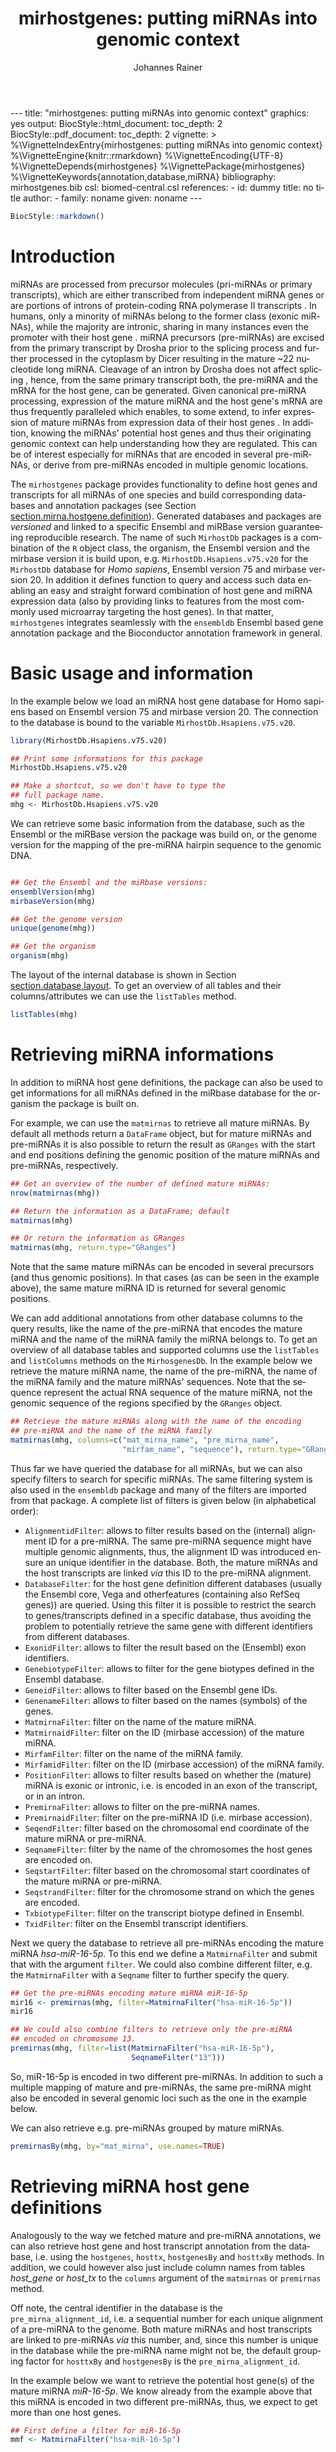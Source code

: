#+TITLE: mirhostgenes: putting miRNAs into genomic context
#+AUTHOR:    Johannes Rainer
#+EMAIL:     johannes.rainer@eurac.edu
#+DESCRIPTION:
#+KEYWORDS:
#+LANGUAGE:  en
#+PROPERTY: exports code
#+OPTIONS: ^:{}
#+PROPERTY: session *R*
#+FILETAGS: :work:project:
#+CATEGORY: miRhost

#+EXPORT_SELECT_TAGS: export
#+EXPORT_EXCLUDE_TAGS: noexport

#+BEGIN_EXPORT html

---
title: "mirhostgenes: putting miRNAs into genomic context"
graphics: yes
output:
  BiocStyle::html_document:
    toc_depth: 2
  BiocStyle::pdf_document:
    toc_depth: 2
vignette: >
  %\VignetteIndexEntry{mirhostgenes: putting miRNAs into genomic context}
  %\VignetteEngine{knitr::rmarkdown}
  %\VignetteEncoding{UTF-8}
  %\VignetteDepends{mirhostgenes}
  %\VignettePackage{mirhostgenes}
  %\VignetteKeywords{annotation,database,miRNA}
bibliography: mirhostgenes.bib
csl: biomed-central.csl
references:
- id: dummy
  title: no title
  author:
  - family: noname
    given: noname
---

#+END_EXPORT

#+BEGIN_SRC R :ravel echo=FALSE, results='asis'
  BiocStyle::markdown()
#+END_SRC

# #+NAME: style
# #+BEGIN_SRC R :ravel results='asis', echo=FALSE, eval=TRUE
# BiocStyle::latex()
# #+END_SRC

# Alternative title: miRNA host genes: putting miRNAs into genomic context.

* How to export this to a =Rmd= vignette			   :noexport:

Use =ox-ravel= to export this file as a R markdown file (=C-c C-e m
r=). That way we don't need to edit the resulting =Rmd= file.


* How to export this to a =Rnw= vignette			   :noexport:

Use =ox-ravel= from the =orgmode-accessories= package to export this file to a =Rnw= file. After export edit the generated =Rnw= in the following way:

1) Delete all =\usepackage= commands.
2) Move the =<<style>>= code chunk before the =\begin{document}= and before =\author=.
3) Move all =%\Vignette...= lines at the start of the file (even before =\documentclass=).
4) Replace =\date= with =\date{Modified: 21 October, 2013. Compiled: \today}=

Note: use =:ravel= followed by the properties for the code chunk headers, e.g. =:ravel results='hide'=. Other options for knitr style options are:
+ =results=: ='hide'= (hides all output, not warnings or messages), ='asis'=, ='markup'= (the default).
+ =warning=: =TRUE= or =FALSE= whether warnings should be displayed.
+ =message=: =TRUE= or =FALSE=, same as above.
+ =include=: =TRUE= or =FALSE=, whether the output should be included into the final document (code is still evaluated).


* Introduction

miRNAs are processed from precursor molecules (pri-miRNAs or primary
transcripts), which are either transcribed from independent miRNA genes or are
portions of introns of protein-coding RNA polymerase II transcripts
\cite{Filipowicz:2008fg}. In humans, only a minority of miRNAs belong to the
former class (exonic miRNAs), while the majority are intronic, sharing in many
instances even the promoter with their host gene \cite{Ha:2014ek}. miRNA
precursors (pre-miRNAs) are excised from the primary transcript by Drosha prior
to the splicing process and further processed in the cytoplasm by Dicer
resulting in the mature ~22 nucleotide long miRNA.  Cleavage of an intron by
Drosha does not affect splicing \cite{Kim:2007cf}, hence, from the same primary
transcript both, the pre-miRNA and the mRNA for the host gene, can be generated.
Given canonical pre-miRNA processing, expression of the mature miRNA and the
host gene's mRNA are thus frequently paralleled
\cite{Cullen:2004gi}\cite{Baskerville:2005ds}\cite{Rodriguez:2004kc} which
enables, to some extend, to infer expression of mature miRNAs from expression
data of their host genes \cite{Rainer:2009jb}\cite{Pasqualini:2015dy}.  In
addition, knowing the miRNAs' potential host genes and thus their originating
genomic context can help understanding how they are regulated. This can be of
interest especially for miRNAs that are encoded in several pre-miRNAs, or derive
from pre-miRNAs encoded in multiple genomic locations.

The =mirhostgenes= package provides functionality to define host genes and
transcripts for all miRNAs of one species and build corresponding databases and
annotation packages (see Section [[section.mirna.hostgene.definition]]). Generated
databases and packages are /versioned/ and linked to a specific Ensembl and
miRBase version guaranteeing reproducible research. The name of such =MirhostDb=
packages is a combination of the =R= object class, the organism, the Ensembl
version and the mirbase version it is build upon,
e.g. =MirhostDb.Hsapiens.v75.v20= for the =MirhostDb= database for /Homo
sapiens/, Ensembl version 75 and mirbase version 20. In addition it defines
function to query and access such data enabling an easy and straight forward
combination of host gene and miRNA expression data (also by providing links to
features from the most commonly used microarray targeting the host genes).  In
that matter, =mirhostgenes= integrates seamlessly with the =ensembldb= Ensembl
based gene annotation package and the Bioconductor annotation framework in
general.

* Basic usage and information

In the example below we load an miRNA host gene database for Homo sapiens based
on Ensembl version 75 and mirbase version 20. The connection to the database is
bound to the variable =MirhostDb.Hsapiens.v75.v20=.

#+BEGIN_SRC R :ravel warning=FALSE, message=FALSE
  library(MirhostDb.Hsapiens.v75.v20)

  ## Print some informations for this package
  MirhostDb.Hsapiens.v75.v20

  ## Make a shortcut, so we don't have to type the
  ## full package name.
  mhg <- MirhostDb.Hsapiens.v75.v20

#+END_SRC

We can retrieve some basic information from the database, such as the Ensembl
or the miRBase version the package was build on, or the genome version for the
mapping of the pre-miRNA hairpin sequence to the genomic DNA.

#+BEGIN_SRC R

  ## Get the Ensembl and the miRbase versions:
  ensemblVersion(mhg)
  mirbaseVersion(mhg)

  ## Get the genome version
  unique(genome(mhg))

  ## Get the organism
  organism(mhg)
#+END_SRC

The layout of the internal database is shown in Section
[[section.database.layout]]. To get an overview of all tables and their
columns/attributes we can use the =listTables= method.

#+BEGIN_SRC R
  listTables(mhg)
#+END_SRC


* Retrieving miRNA informations

In addition to miRNA host gene definitions, the package can also be used to get
informations for all miRNAs defined in the miRbase database for the organism the
package is built on.

For example, we can use the =matmirnas= to retrieve all mature miRNAs. By
default all methods return a =DataFrame= object, but for mature miRNAs and
pre-miRNAs it is also possible to return the result as =GRanges= with the start
and end positions defining the genomic position of the mature miRNAs and
pre-miRNAs, respectively.

#+BEGIN_SRC R
  ## Get an overview of the number of defined mature miRNAs:
  nrow(matmirnas(mhg))

  ## Return the information as a DataFrame; default
  matmirnas(mhg)

  ## Or return the information as GRanges
  matmirnas(mhg, return.type="GRanges")

#+END_SRC

Note that the same mature miRNAs can be encoded in several precursors (and thus
genomic positions). In that cases (as can be seen in the example above), the
same mature miRNA ID is returned for several genomic positions.

We can add additional annotations from other database columns to the query
results, like the name of the pre-miRNA that encodes the mature miRNA and the
name of the miRNA family the miRNA belongs to. To get an overview of all
database tables and supported columns use the =listTables= and =listColumns=
methods on the =MirhosgenesDb=. In the example below we retrieve the mature
miRNA name, the name of the pre-miRNA, the name of the miRNA family and the
mature miRNAs' sequences. Note that the sequence represent the actual RNA
sequence of the mature miRNA, not the genomic sequence of the regions specified
by the =GRanges= object.

#+BEGIN_SRC R
  ## Retrieve the mature miRNAs along with the name of the encoding
  ## pre-miRNA and the name of the miRNA family
  matmirnas(mhg, columns=c("mat_mirna_name", "pre_mirna_name",
                           "mirfam_name", "sequence"), return.type="GRanges")

#+END_SRC

Thus far we have queried the database for all miRNAs, but we can also specify
filters to search for specific miRNAs. The same filtering system is also used in
the =ensembldb= package and many of the filters are imported from that package.
A complete list of filters is given below (in alphabetical order):

+ =AlignmentidFilter=: allows to filter results based on the (internal)
  alignment ID for a pre-miRNA. The same pre-miRNA sequence might have multiple
  genomic alignments, thus, the alignment ID was introduced ensure an unique
  identifier in the database. Both, the mature miRNAs and the host transcripts
  are linked /via/ this ID to the pre-miRNA alignment.
+ =DatabaseFilter=: for the host gene definition different databases (usually
  the Ensembl core, Vega and otherfeatures (containing also RefSeq genes)) are
  queried. Using this filter it is possible to restrict the search to
  genes/transcripts defined in a specific database, thus avoiding the problem to
  potentially retrieve the same gene with different identifiers from different
  databases.
+ =ExonidFilter=: allows to filter the result based on the (Ensembl) exon
  identifiers.
+ =GenebiotypeFilter=: allows to filter for the gene biotypes defined in the
  Ensembl database.
+ =GeneidFilter=: allows to filter based on the Ensembl gene IDs.
+ =GenenameFilter=: allows to filter based on the names (symbols) of the genes.
+ =MatmirnaFilter=: filter on the name of the mature miRNA.
+ =MatmirnaidFilter=: filter on the ID (mirbase accession) of the mature miRNA.
+ =MirfamFilter=: filter on the name of the miRNA family.
+ =MirfamidFilter=: filter on the ID (mirbase accession) of the miRNA family.
+ =PositionFilter=: allows to filter results based on whether the (mature) miRNA
  is exonic or intronic, i.e. is encoded in an exon of the transcript, or in an
  intron.
+ =PremirnaFilter=: allows to filter on the pre-miRNA names.
+ =PremirnaidFilter=: filter on the pre-miRNA ID (i.e. mirbase accession).
+ =SeqendFilter=: filter based on the chromosomal end coordinate of the mature
  miRNA or pre-miRNA.
+ =SeqnameFilter=: filter by the name of the chromosomes the host genes are encoded on.
+ =SeqstartFilter=: filter based on the chromosomal start coordinates of the
  mature miRNA or pre-miRNA.
+ =SeqstrandFilter=: filter for the chromosome strand on which the genes are
  encoded.
+ =TxbiotypeFilter=: filter on the transcript biotype defined in Ensembl.
+ =TxidFilter=: filter on the Ensembl transcript identifiers.

Next we query the database to retrieve all pre-miRNAs encoding the mature miRNA
/hsa-miR-16-5p/. To this end we define a =MatmirnaFilter= and submit that with
the argument =filter=. We could also combine different filter, e.g. the
=MatmirnaFilter= with a =Seqname= filter to further specify the query.

#+BEGIN_SRC R
  ## Get the pre-miRNAs encoding mature miRNA miR-16-5p
  mir16 <- premirnas(mhg, filter=MatmirnaFilter("hsa-miR-16-5p"))
  mir16

  ## We could also combine filters to retrieve only the pre-miRNA
  ## encoded on chromosome 13.
  premirnas(mhg, filter=list(MatmirnaFilter("hsa-miR-16-5p"),
                             SeqnameFilter("13")))
#+END_SRC

So, miR-16-5p is encoded in two different pre-miRNAs. In addition to such a
multiple mapping of mature and pre-miRNAs, the same pre-miRNA might also be
encoded in several genomic loci such as the one in the example below.

We can also retrieve e.g. pre-miRNAs grouped by mature miRNAs.

#+BEGIN_SRC R
  premirnasBy(mhg, by="mat_mirna", use.names=TRUE)
#+END_SRC


* Retrieving miRNA host gene definitions

# Use case:
# have some miRNAs and want to know from
# get host transcripts for selected mature miRNAs.
# get mature miRNAs for genes.

Analogously to the way we fetched mature and pre-miRNA annotations, we can also
retrieve host gene and host transcript annotation from the database, i.e. using
the =hostgenes=, =hosttx=, =hostgenesBy= and =hosttxBy= methods. In addition, we
could however also just include column names from tables /host_gene/ or
/host_tx/ to the =columns= argument of the =matmirnas= or =premirnas= method.

Off note, the central identifier in the database is the
=pre_mirna_alignment_id=, i.e. a sequential number for each unique alignment of
a pre-miRNA to the genome. Both mature miRNAs and host transcripts are linked to
pre-miRNAs /via/ this number, and, since this number is unique in the database
while the pre-miRNA name might not be, the default grouping factor for
=hosttxBy= and =hostgenesBy= is the =pre_mirna_alignment_id=.

In the example below we want to retrieve the potential host gene(s) of the
mature miRNA /miR-16-5p/. We know already from the example above that this miRNA
is encoded in two different pre-miRNAs, thus, we expect to get more than one
host genes.

#+BEGIN_SRC R
  ## First define a filter for miR-16-5p
  mmf <- MatmirnaFilter("hsa-miR-16-5p")

  ## Retrieve all putative host genes
  hgs <- hostgenes(mhg, filter=mmf)
  hgs

#+END_SRC

As explained in detail in Section [[section.mirna.hostgene.definition]], host genes
are defined using gene/transcript models from different resources (usually
using the Ensembl core, otherfeatures and vega databases). While the gene
definitions are largely overlapping, a different identifier for the same gene is
used in the various databases. This might lead, as in the example above, to a
surprisingly high number of host genes.
Thus it is in most instances advisable to use a =DatabaseFilter= to restrict the
results to genes defined in a specific database (e.g. to the /core/ database).

#+BEGIN_SRC R
  ## List all databases on which gene models host genes were predicted
  listDatabases(mhg)

  ## Define a database filter for the Ensembl core gene models
  df <- DatabaseFilter("core")

  ## Get all host genes for miR-16 defined in the Ensembl core database
  hgs <- hostgenes(mhg, filter=list(mmf, df))
  hgs
#+END_SRC

We get 4 predicted host genes for that miRNA, two of them represent however the
actual pre-miRNA, which in Ensembl is also defined as a /gene/ of the gene
biotype /miRNA/. For most host gene/transcript related analyses these genes of
this biotypes might be excluded, as they can not be detected by most gene
expression microarray platforms or RNA-seq protocols. Thus we define an
additional filter with which we can exclude genes from the /miRNA/ biotype.

#+BEGIN_SRC R
  ## Define the gene biotype filter that excludes genes from the
  ## biotype "miRNA"
  gbf <- GenebiotypeFilter("miRNA", condition="!=")
  hgs <- hostgenes(mhg, filter=list(mmf, df, gbf))
  hgs
#+END_SRC

We could now use gene expression information for these genes and relate it to
the expression data of the miRNA in order to determine from which genomic locus
the miRNA was transcribed.
If we used gene microarray data, we could even query the database to return the
id of the microarray feature that would allow to measure these genes as shown in
the code below; alternatively, we could use the =probesets= method with the same
arguments to get the same result without =NA= entries.

#+BEGIN_SRC R
  hostgenes(mhg, filter=list(mmf, df, gbf), columns=c("gene_name", "probeset_id"))
#+END_SRC

We could also go one step further and investigate the actual transcript variants
of the genes that might derive from a primary transcript common to both, the
pre-miRNA and the transcript. In practice, a pre-miRNA is never encoded by a
host gene itself, but in one of its transcripts (a pre-miRNA might e.g. be
encoded in an intron that is common only to a subset of the gene's transcripts).

#+BEGIN_SRC R
  hosttx(mhg, filter=list(mmf, df, gbf))
#+END_SRC

From this call we get some interesting information related to the position
within the primary transcript the pre-miRNA is encoded. Apparently, the
pre-miRNA is intronic in all of the two genes' transcripts (as column /in_exon/
is =0= for all).

It might also be interesting to go the other way round and ask for miRNAs that
might be eventually encoded in one of a gene's transcripts.
We are using the =matmirnasBy= method to search for all mature miRNAs that are
encoded in introns or exons of the genes /DLEU/ and /SMC4/. As a result we get
all mature miRNAs grouped by the id of the host gene.

#+BEGIN_SRC R
  ## We use again the database filter and define a filter on the gene name
  matmirnasBy(mhg, filter=list(df, GenenameFilter(c("SMC4", "DLEU2"))), by="host_gene")
#+END_SRC

Both genes, /DLEU2/ and /SMC4/, encode miRNAs from the mir-15 miRNA family, each
containing two pre-miRNAs in one of their introns.


* Pairing mature miRNA and host gene expression data

+ Describe the methods: =doSelectData=, =transferValues=.

* Using gene expression data to infer miRNA expression/regulation  :noexport:

GO ON HERE LLLLL

The aim of such an analysis can be either to screen an existing gene expression data set for potential de-regulations of miRNAs, or to infer from which genomic location an e.g. de-regulated mature miRNA derives (i.e. in which pre-cursor the miRNA is encoded).
The former is especially useful for experiments with limited or precious RNA, e.g. from clinical samples, where it is not possible or advisable to perform both gene and miRNA expression analyses in parallel. Thus, a (whole genome or targeted) miRNA expression profiling might only be performed if there is evidence for de-regulation of miRNA host transcripts from the gene expression experiment.
The latter use case is specifically of interest for mature miRNAs that are encoded by different precursors. Knowing from which genomic locus a miRNA is transcribed (i.e. putting it into genomic context) is useful to determine how this miRNA might be regulated.

Host gene/transcript expression analyses can be performed using either RNAseq or microarray experiments.
For RNAseq data it is straight forward to use the transcript identifiers of the host transcripts in the feature counting to estimate expression of the host transcript.
Using microarray data for host transcript expression/regulation is a little more complicated, as microarray annotations usually are /gene centric/, i.e. probe set IDs are mostly mapped to genes, and thus it is usually hard to determine which transcript of a gene the probe set detects.
To allow such analyses, the =MirhostDb= packages provide mappings between miRNA host transcripts and microarray probe sets (at present for the most frequently used microarrays from Affymetrix).

# Use case:
# have a gene expression dataset: which miRNAs might be regulated? dataset: michela carlet.
# have a de-regulated mature miRNA: from which genomic locus does this derive?
# Note: exclude exonic miRNAs -> release of exonic miRNAs causes destabilization of the pre-miRNA.

To predict miRNA expression on host gene expression, host genes encoding miRNAs in their exons should be excluded as the release of the pre-miRNA hair-pin structure from the primary transcript leads to destabilization of the transcript.

# PUT THAT IN A SECTION EXPLAINING WHY EXPRESSION CORRELATION MIGHT BE LACKING!
!!! CAVE:
why is the type important? we do expect to see only correlations between
miRNAs and host genes if the miRNA is encoded in an intron of the primary
transcript. For miRNA encodin miRNAs in their exons it is likely that the
RNA of the host transcript is degraded after excision of the pre-miRNA or
at least that the mature RNA is not created.

This might in part be related
by the position in the primary transcript in which the miRNA is encoded,
i.e. whether the miRNA is encoded in one of the host gene's transcripts exons or
introns. For the latter, it is known that the miRNA precursor is excised from
the common primary transcription unit co-transcriptionally, before splicing
\cite{Ha:2014ek}\cite{Kim:2007cf} leading of the generation of both, the
pre-miRNA and the mature RNA from the host gene. For exonic miRNAs it is however
likely that Drosha processing of the primary transcript prevents the generation
of the host gene's transcript. Thus, for host genes with exonic miRNAs,
cytoplasmic, mature RNA transcripts might only be measurable, if either not all
of the transcribed primary units are processed by Drosha, or if a mature RNA
variant can be generated by a subsequent splice process that lacks the miRNA
encoding exon.

Indeed, Drosha-mediated cleavage of a primary transcript containing an exonic
miRNA can lead to destabilization of the mRNA \cite{Han:2009jl}\cite{Ha:2014ek}.


NOTE: correlation of expression is more likely to fail than correlation of
regulation: for regulation, if the host gene is differentially expressed it is
likely that the miRNA is also differentially expressed. Correlation of
expression depends also on the difference in the technologies to measure mature
miRNAs and host genes.


* Reasons for failing correlation between miRNAs and host genes

+ Mature miRNA has a low confidence or does not exist. This results
  mis-correlations with high host gene but absent/low mature miRNA
  expression. Solution: use =PremirnaConfidence= or =MatmirnaConfidence= filter
  or a =ReadCountFilter= to exclude such cases.

+ Pre-miRNA is encoded in an exon of the host gene/transcript. Exonic Drosha
  processing has been related to destabilization of the host transcript
  \cite{Han:2009jl}. This can result in high mature miRNA expression and low
  host gene expression. Interestingly, this is not for all exonic pre-miRNAs the
  case, suggesting that either some transcripts /escape/ Drosha processing, or
  that the spliceosome is still capable to further process (splice) the
  transcript. Solution: use a =PositionFilter=.

+ Mature miRNA is encoded in several pre-miRNAs respectively host genes, of
  which not all are detectable (e.g. by microarray probe sets). This can result
  in high mature miRNA, but low host gene expression (if the host gene actually
  expressing the mature miRNA is not detectable).




* Important notes

These notes might explain eventually unexpected results (and, more importantly, help avoiding them):

+ The ordering of the results returned by the =matmirnas=, =premirnas=, =hostgenes=, =hosttx= methods can be specified with the =order.by= parameter. The ordering of the results does however *not* correspond to the ordering of values in submitted filter objects.

+ Results of =premirnasBy=, =matmirnasBy=, =hostgenesBy= and =hosttxBy= are always ordered by the =by= parameter.

+ Ensembl defines pre-miRNAs as genes of the gene biotype /miRNA/. Thus, it might be advisable to use for some queries a =GenebiotypeFilter("miRNA", condition="!=")=.

+ The database contains gene/transcript models from different databases. Thus, the same transcript/gene model might be returned as multiple host transcripts/genes identified by different transcript/gene identifiers (e.g. Ensembl ID and RefSeq ID).

+ Methods =premirnasBy=, =matmirnasBy=, =hostgenesBy= and =hosttxBy= return only entries from the database for which the column specified with the argument =by= are not empty. Thus, =premirnasBy(..., by="host_tx")= only returns pre-miRNAs for which a host transcript could be identified. To get all elements use the methods =premirnas=, =matmirnas=, =hostgenes= and =hosttx= instead.


* Building miRNA host gene database packages

The code in this section is not supposed to be automatically executed when the vignette is built, as this would require a working installation of the Ensembl Perl API, which is not expected to be available on each system. Also, fetching data from the Ensembl database takes quite some time (especially the one to fetch microarray probe sets for the transcripts), thus, in this section only the code is displayed, but not executed.

** Definition of miRNA host genes<<section.mirna.hostgene.definition>>

miRNA host genes are defined by the =defineMirhostgenes= function which in turn
calls the internal perl script =define_mirna_host_genes.pl= to perform the
task. That function first extracts the genomic positions from all pre-miRNAs of a
species from the miRBase and subsequently queries various Ensembl databases for
transcripts and consequently genes that have an exon or intron at that
location. If so, the gene and transcript are defined as potential host gene
respectively transcript for that miRNA.
Each pre-miRNA - host transcript relation is reported in the database and
assigned an unique identifier =pre_mirna_alignment_id=. A pre-miRNA can be
/exonic/, /intronic/, /mixed/ or /partially outside/ relative to its host
transcript, depending whether it falls completely within an exon, an intron,
partially in an exon and in an intron or if only a part of the pre-miRNA falls
into the transcript, respectively. The database columns /in_intron/, /in_exon/
and /is_outside/ of database table =host_tx= can be used to distinguish between
these cases:
+ /exonic/: column /in_exon/ contains the number of the exon in which the
  pre-miRNA is encoded (exon counting is always 5' to 3'), while both
  /in_intron/ and /is_outside/ are =0=.
+ /intronic/: only column /in_intron/ contains a value (i.e. the number of the
  intron the pre-miRNA is encoded), both other columns are =0=.
+ /mixed/: both /in_intron/ and /in_exon/ contain a value different from =0=.
+ /partially outside/: /in_exon/ contains a value other than =0= and
  /is_outside/ contains =1=.

By default, the Ensembl /core/ (containing all gene models from Ensembl), the
Ensembl /vega/ (containing high quality, manually curated gene models) and the
Ensembl /otherfeatures/ (containing the full set of EST alignments) are queried
for potential host genes. Since redundancies between gene definitions in the various
databases exist, the same actual host gene might be defined for a miRNA.




** Requirements

The package uses the Ensembl Perl API to retrieve the required annotations from
an Ensembl database (e.g. from the main site /ensembldb.ensembl.org/). Thus, to
use the functionality to define host genes, the Ensembl Perl API needs to be
installed (see http://www.ensembl.org/info/docs/api/api_installation.html for details).


** Building an annotation package

The functions below use the Ensembl Perl API to fetch the required data directly
from the Ensembl core databases. Thus, the path to the Perl API specific for the
desired Ensembl version needs to be added to the =PERL5LIB= environment
variable.

To build a package, first the mirbase (http://www.mirbase.org) files for the
desired version have to be downloaded.  Subsequently, the genomic alignments
provided from the mirbase are used to determine whether at that location a gene
is defined in the Ensembl database. This step defines the host genes and
transcripts.  In the next steps, a table with the pre-miRNA sequences is
generated, as well as a table providing the mapping of pre-miRNAs to miRNA
families (based on the information from the mirbase).  Based on the tables
generated from the functions above, an SQLite database is generated, for which
in the last step the database package is created.

Note: if data should be retrieved from local mirrors of the Ensembl databases,
the following databases should be installed: =core=, =vega= and =otherfeatures=
for the miRNA host gene definitions and the =funcgen= database for the probe set
definitions.


#+BEGIN_SRC R :ravel eval=FALSE
  library(mirhostgenes)

  ## download mirbase version 20 (matching genome release 37)
  downloadMirbase(version=20)

  ## define miRNA host genes using the Ensembl core, vega and otherfeatures databases.
  ## we're using the gff file for human miRNAs of the miRBase version we
  ## just downloaded.
  ## we set v=TRUE to get some feedback about the progress.
  defineMirhostgenes(gff="20/genomes/hsa.gff3",
                     database=c("core", "otherfeatures", "vega"),
                     verbose=TRUE)

  ## Fetch additional information from downloaded miRBase files:
  ## o pre-miRNA sequence data.
  ## o miRNA family information.
  ## o pre- and mature miRNA confidence data.
  ## o pre- and mature miRNA read count data.
  fetchAdditionalInformation(mirbase.path="20/")

  ## add probe features... for Affymetrix microarrays. It is crucial that
  ## the species matches!
  ## We do also specify form which microarrays we want to fetch the probes/
  ## probe sets.
  getArrayFeaturesForTx(species="human",
                        arrays=c("HG-U133_Plus_2", "PrimeView"),
                        verbose=TRUE)

  ## build the SQLite database from the generated txt files.
  DBNAME <- makeHostgeneSQLiteFromTables()

  ## build a R package providing the annotation database.
  makeMirhostgenesPackage(DBNAME,
                          version="0.99.0",
                          maintainer="Johannes Rainer <johannes.rainer@eurac.edu>",
                          author="J Rainer"
                          )

#+END_SRC

The generated package can then be build using =R CMD build Hsapiens.Ensembl75= and installed with =R CMD INSTALL Hsapiens.Ensembl75*=.


* Database layout<<section.database.layout>>

The database consists of the following tables and attributes (the layout is also shown in Figure [[fig.database.layout]]):

+ *mat_mirna*: contains informations related to the mature miRNA. Note that this table represents the alignments of mature miRNAs, and does thus not contain a unique list of mature miRNAs. Mature miRNAs might be encoded by several pre-miRNAs and would thus also show up in several rows of this database table.
  - =mat_mirna_id=: the ID of the mature miRNA (mirbase accession).
  - =mat_mirna_name=: the name of the mature miRNA.
  - =mat_seq_name=: the sequence (chromosome) name on which the mature miRNA is encoded.
  - =mat_seq_strand=: the strand on which the miRNA is encoded.
  - =mat_seq_start=: the start coordinate of the location at which the miRNA is encoded.
  - =mat_seq_end=: the end coordinate of the location at which the miRNA is encoded.
  - =pre_mirna_algn_id=: the foreign key establishing the link between the mature miRNA and the corresponding pre-miRNA.

+ *pre_mirna*: contains information related to the pre-miRNAs. Note that this table contains rather pre-miRNA alignments than pre-miRNAs. Thus, the same pre-miRNA might be present several times in this table, depending of the number of alignments it has.
  - =pre_mirna_id=: the ID of the miRNA precursor (mirbase accession).
  - =pre_mirna_name=: the name of the pre-miRNA.
  - =seq_name=: the name of the sequence (chromosome) on which the pre-miRNA is encoded.
  - =seq_strand=: the strand on which the pre-miRNA is encoded.
  - =seq_start=: the start coordinate of the encoding.
  - =seq_end=: the end coordinate of the encoding.
  - =pre_mirna_algn_id=: the primary key (i.e. alignment id) of the pre-miRNA alignment. This key is used to link the pre-miRNA alignment to the corresponding mature miRNA alignments in the =mat_mirna= table and to the host transcript in the =host_tx= table.


+ *host_tx*: contains information related to the host transcripts.
  - =tx_id=: the Ensembl transcript ID.
  - =tx_biotype=: the biotype of the transcript.
  - =in_intron=: the number of the intron (always 5' to 3' of the transcript) in which the pre-miRNA is encoded, or =0= if it is not encoded in an intron.
  - =in_exon=: the exon number of the transcript in which the pre-miRNA is encoded (or =0= if it is not an exonic pre-miRNA). Counting of exons is always 5' to 3' relative to the transcript.
  - =is_outside=: if the pre-miRNA is only partially exonic, and part of the pre-miRNA is located up- or down-stream (but outside) of the transcript.
  - =gene_id=: the gene to which the transcript belongs.
  - =exon_id=: the ID of the exon in which the miRNA is encoded (if the miRNA is exonic).
  - =pre_mirna_algn_id=: foreign key linking to the pre-miRNA alignment.

+ *host_gene*: contains information related to the host gene.
  - =gene_id=: the Ensembl ID of the gene.
  - =gene_name=: the name (symbol) of the gene. Note: this value is empty for all genes defined in the RefSeq database (available through the Ensembl otherfeatures database).
  - =entrezid=: the NCBI Entrezgene ID(s) of the gene. Note that this can be a =;= separated list of IDs for genes that are mapped to more than one Entrezgene.
  - =gene_biotype=: the biotype of the gene.
  - =database=: character string representing in which database the gene was defined (either /core/, /otherfeatures/ or /vega/).
  - =source=: character string specifying the source of the annotation (e.g. /refseq/, /ensembl/, /havanna/).

+ *pre_mirna_sequence*: the sequence of the miRNA precursor.
  - =pre_mirna_id=: the id of the pre-miRNA.
  - =sequence=: the sequence of the pre-miRNA.

+ *mirfam*: the definition of miRNA families.
  - =mirfam_id=: the id of the miRNA family (mirbase accession).
  - =mirfam_name=: the name of the miRNA family.
  - =pre_mirna_id=: the id of the pre-miRNA.

+ *array_feature*: mapping between microarray probe sets and host transcripts.
  - =tx_id=: the transcript ID the probe set targets. This attribute is not unique, as the same transcript might be targeted by multiple probe sets.
  - =probeset_id=: the ID of the probe set. This attribute is not unique, as the same probe set might target multiple transcripts.
  - =array_id=: the microarray on which the probe set is present.
  - =probes_in_tx=: the number of probes of the probe set that are aligned within the exons of the transcript.

+ *information*: some additional, internal, informations (Genome build, Ensembl version etc).
  - =key=
  - =value=

#+ATTR_LATEX: :center :placement [H] :width 14cm
#+NAME: fig.database.layout
#+CAPTION: Database layout.
[[file:images/dblayout.png]]



* Comparison of host gene definitions using different databases	   :noexport:

We do get two host genes for this miRNA, one of them is however the pre-miRNA. Ensembl defines a gene for most of the pre-miRNAs from mirbase and assigns them the gene biotype =miRNA=. In most cases it might however be advisable to exclude such genes as they might not represent the primary transcription units. To this end a =GenebiotypeFilter= can be defined as shown in the code block below.

#+BEGIN_SRC R
  ## we specify an additional filter, GenebiotypeFilter and tell the
  ## method to return all host genes that are NOT of the type miRNA
  HG <- hostgenes(MirhostDb.Hsapiens.v75.v20,
                  filter=list(MF,
                      DatabaseFilter("core"),
                      GenebiotypeFilter("miRNA", condition="!=")))

  HG

#+END_SRC

Next we compare the number of host genes that are defined for each of the queried databases.

#+BEGIN_SRC R
  ## get all host genes from the core database
  HGs <- hostgenes(MirhostDb.Hsapiens.v75.v20,
                   attributes=c("gene_id", "pre_mirna_name", "database")
                  )
  length(unique(HGs[ HGs$database=="core", "gene_id" ]))
  length(unique(HGs[ HGs$database=="otherfeatures", "gene_id" ]))
  length(unique(HGs[ HGs$database=="vega", "gene_id" ]))

  Tab <- matrix(ncol=3, nrow=length(unique(HGs$pre_mirna_name)), 0)
  rownames(Tab) <- unique(HGs$pre_mirna_name)
  colnames(Tab) <- c("core", "otherfeatures", "vega")
  Tab[ unique(HGs[ HGs$database=="core", "pre_mirna_name" ]), "core" ] <- 1
  Tab[ unique(HGs[ HGs$database=="otherfeatures", "pre_mirna_name" ]), "otherfeatures" ] <- 1
  Tab[ unique(HGs[ HGs$database=="vega", "pre_mirna_name" ]), "vega" ] <- 1

  ## for how many pre-miRNAs do we have a host gene defined?
  nrow(Tab)

  ## vega and core are supposed to be quite similar. so, checking which ones are
  ## exclusive for core and for otherfeatures.
  Core.only <- rownames(Tab)[ Tab[, "core"]==1 & Tab[, "otherfeatures"]==0 ]
  Otherf.only <- rownames(Tab)[ Tab[, "core"]==0 & Tab[, "otherfeatures"]==1 ]

#+END_SRC

The number of host genes is overly optimistic, as some predicted host genes are actually genes defined for the pre-miRNAs. However, next we list the host genes for the pre-miRNAs for which a host gene was defined exclusively in the Ensembl core database. Note that here we are submitting a vector of pre-miRNA names to the =PremirnaFilter= instead of a single value.

#+BEGIN_SRC R
  ## retrieve the gene_id and gene_biotype (along with the pre-miRNA name) for all
  ## pre-miRNAs for which a host gene was exclusicely identified using Ensembl core
  ## gene/transcript models
  HG <- hostgenes(MirhostDb.Hsapiens.v75.v20,
                  filter=list(PremirnaFilter(unique(Core.only))),
                  attributes=c("gene_id", "gene_biotype"))
  nrow(HG)

  ## what biotypes do these genes have?
  sort(table(HG$gene_biotype), decreasing=TRUE)
#+END_SRC

In total there are host genes for SRC_R[:exports results :results output raw]{cat(nrow( HG), "\n")} pre-miRNAs defined exclusively in the Ensembl core database. Next we evaluate those defined only using gene/transcript models from the otherfeatures database.

#+BEGIN_SRC R
  HG <- hostgenes(MirhostDb.Hsapiens.v75.v20,
                  filter=list(PremirnaFilter(unique(Otherf.only))),
                  attributes=c("gene_id", "gene_biotype"))
  nrow(HG)

  ## from what biotypes are these?
  sort(table(HG$gene_biotype), decreasing=TRUE)
#+END_SRC

Most of the host genes are of the biotype =misc_RNA=, with many of them potentially representing pre-miRNAs (unfortunately, the NCBI RefSeq database does not distinguish between a gene biotype =miRNA= and =misc_RNA=).

So, summarizing, the overlap of pre-miRNAs for which host genes were predicted is very large between all queried databases.


* References


* TODOs								   :noexport:

** DONE Clean up and define the =define_mirna_host_genes.pl= perl script.
    CLOSED: [2015-02-06 Fri 14:59]
    - State "DONE"       from "TODO"       [2015-02-06 Fri 14:59]

+ [X] Implement the perl script.
+ [X] Test and run the R-wrapper function.
+ [X] Compare the result with the old scripts: new scripts work better and faster.

** DONE Implement the function to build the SQLite database.
   CLOSED: [2015-02-09 Mon 08:50]
   - State "DONE"       from "TODO"       [2015-02-09 Mon 08:50]

** DONE Implement the function to build the annotation package.
   CLOSED: [2015-02-09 Mon 08:50]
   - State "DONE"       from "TODO"       [2015-02-09 Mon 08:50]

** DONE Implement all additional functionality in R to use the annotation database. [1/2]
   CLOSED: [2016-02-16 Tue 09:27]

   - State "DONE"       from "TODO"       [2016-02-16 Tue 09:27]
- [X] Basically, implement the API to perform the most frequent tasks, e.g. get host genes/transcripts for a miRNA.
- [ ] Add examples to the vignette.

** DONE Evaluate: include miRNA sequence to the database.
    CLOSED: [2015-03-05 Thu 13:07]
    - State "DONE"       from "TODO"       [2015-03-05 Thu 13:07]
The question is whether it would make sense to include also the sequence from the pre-miRNA to the database (mature miRNA sequence could be inferred from that). This would mean that we would have to parse the /hairpin.fa/ file.

** DONE Evaluate: include miRNA families to the database.
    CLOSED: [2015-03-05 Thu 13:08]
    - State "DONE"       from "TODO"       [2015-03-05 Thu 13:08]
Also here we might at some point want to have the miRNA families available. We could get these from the /miRFam.dat/ file.

** DONE Fix the problem of the non-unique mature and pre-miRNAs
    CLOSED: [2015-03-05 Thu 13:12]
    - State "DONE"       from "TODO"       [2015-03-05 Thu 13:12]
Apparently, the same pre-miRNA can have several genomic alignments which results in multiple lines in the tables. Have to fix this by introducing a =pre_mirna_pk=. We'll link to this from the =mat_mirna= and from the =host_tx= tables.

** DONE Check the probe sets defined by the new perl script.
   CLOSED: [2015-03-23 Mon 08:32]
   - State "DONE"       from "TODO"       [2015-03-23 Mon 08:32]
     + For the commonly defined host transcripts: count the number of commonly defined probe sets: i.e. table with =no_ps_new=, =no_ps_new_in_old=, =no_ps_only_old=.
     + Compared the numbers; at first glance it seemed the old script did define more (40 probe sets), however, these are all most likely probe sets from older type of microarrays, which had 16 instead of the 11 probes. Thus, the discrepancy is explained by the fact that the old script just required that more than 8 probes matched, while the new script required that 80% of the probes in a probe set match!

** DONE Add the functionality to query probe sets for host transcripts.
   CLOSED: [2015-03-12 Thu 16:37]
   - State "DONE"       from "TODO"       [2015-03-12 Thu 16:37]
** CANCELED Add functionality to do enrichment analyses.
   CLOSED: [2015-03-12 Thu 16:15]
   - State "CANCELED"   from "TODO"       [2015-03-12 Thu 16:15] \\
     Makes no sense in this package; move that to the mirtarbase package!
** TODO Use case scenarios

+ [ ] Determine whether in a list of genes there is a significant enrichment of target genes of specific miRNAs.
  - Take the gene list from Aneychik et al.
  - Use =mtisBy= in the =mirtarbase= package to extract a grouping of genes by miRNA.

+ [ ] Perform a differential expression analysis on miRNA host genes in the C7H2 HGU133 data set.

+ [ ] For a list of differentially expressed miRNAs, perform a GO analysis on their target genes.

** DONE Rename the miRNA host gene databases
    CLOSED: [2015-03-12 Thu 16:15]
    - State "DONE"       from "TODO"       [2015-03-12 Thu 16:15]

Idea would be to rename them to: =MirhostDb.Hsapiens.v75.20=, where the first version corresponds to the Ensembl version, the second to the mirbase version.


** DONE Implement the functionality around the =array_feature= table [7/7]
   CLOSED: [2015-03-25 Wed 09:33]
   - State "DONE"       from "TODO"       [2015-03-25 Wed 09:33]
+ [X] =ProbesetidFilter=: Filter can already be applied to the methods.
+ [X] =ArrayFilter=
+ [X] =probesetsBy=
+ [X] =premirnasBy= =by="probeset"=.
+ [X] =matmirnasBy= =by="probeset"=.
+ [X] =hosttxBy= =by="probeset"=.
+ [X] =hostgeneBy= =by="probeset"=.

** DONE Fix the perl script to return also entrezid and name for otherfeatures database
   CLOSED: [2015-03-16 Mon 07:03]
   - State "DONE"       from "TODO"       [2015-03-16 Mon 07:03]
     - The problem is that the external name is not defined for otherfeatures; the only thing I can get is the Entrezgene ID for RefSeq genes, as the =gene_id= will be the =entrezid= in that case.
** DONE Rename all =attributes= to =columns=.
   CLOSED: [2015-03-18 Wed 16:52]
   - State "DONE"       from "TODO"       [2015-03-18 Wed 16:52]
** DONE Add some more cases to the unit tests.
   CLOSED: [2015-03-25 Wed 09:51]
   - State "DONE"       from "TODO"       [2015-03-25 Wed 09:51]
** DONE Fix the bug in =hostgenes(DB)=
   CLOSED: [2015-03-19 Thu 17:15]
   - State "DONE"       from "TODO"       [2015-03-19 Thu 17:15]
     - Somehow the =hostgenes(DB)= method is causing an error.
     - Fixed that.


** DONE Document the =use.names= argument to the =hostgenesBy= etc methods.
   CLOSED: [2015-03-20 Fri 07:33]
   - State "DONE"       from "TODO"       [2015-03-20 Fri 07:33]
** DONE Check: does =drop.empty= argument also make sense for the =matmirnasBy= method?
   CLOSED: [2015-03-20 Fri 07:26]
   - State "DONE"       from "TODO"       [2015-03-20 Fri 07:26]
     - No, doesn't make any sense, since all annotations start from mature miRNA or pre-miRNAs.
** DONE Check: why is the =hostgenesBy= query for =by= pre-miRNA and =DatabaseFilter= so slow?
   CLOSED: [2015-03-23 Mon 08:35]
   - State "DONE"       from "TODO"       [2015-03-23 Mon 08:35]
     - Actually, I don't know. Must have to do something with the left join?
** DONE Check: why is the =hostgenesBy= query failing for a =MirfamFilter=?
   CLOSED: [2015-03-20 Fri 09:10]
   - State "DONE"       from "TODO"       [2015-03-20 Fri 09:10]
     - Bug: the method for signature for =with.tables="character"= was missing.

** TODO Reconsider: should methods =*By= return only values for which =by!=NA=?

This all depends on the table on which the left join starts. If it is the table in which the column =by= is defined it (usually) means that we don't end up with empty values, *BUT* we also don't return all the values from the database!
Alternatively we could return all elements, but throw a warning and group them to a dummy list element.
The question is whether that last option is really what we want. We could get such information just by using the default methods.

** CANCELED Add an example that retrieves all, also non-empty values.[/]
   CLOSED: [2015-03-25 Wed 09:38]
   - State "CANCELED"   from "TODO"       [2015-03-25 Wed 09:38] \\
     Well, the *By functions do not return empty values. Their results are grouped by "by", thus, if by is empty nothing will be returned.
+ [ ] In the man page.
+ [ ] In the vignette.

** DONE Reformat the man pages, examples and R source files.[3/3]
   CLOSED: [2015-03-25 Wed 09:37]
   - State "DONE"       from "TODO"       [2015-03-25 Wed 09:37]
+ [X] man pages.
+ [X] examples.
+ [X] R source.

** DONE Check contents of help pages [6/6]
   CLOSED: [2015-03-25 Wed 10:15]
   - State "DONE"       from "TODO"       [2015-03-25 Wed 10:15]
+ [X] Filter-class.Rd
+ [X] Filter-imported.Rd
+ [X] FilterConstructors.Rd
+ [X] MirnahostgenesDb-class.Rd
+ [X] MirnahostgenesDb-usage.Rd
+ [X] defineMirnahostgenes.Rd

** DONE Fix return type for =organism=
   CLOSED: [2015-03-25 Wed 09:51]
   - State "DONE"       from "TODO"       [2015-03-25 Wed 09:51]
Has to be /Genus species/ (without =_= in between).
** DONE Build packages [3/3]
   CLOSED: [2015-03-30 Mon 11:57]
   - State "DONE"       from "TODO"       [2015-03-30 Mon 11:57]

+ [X] Ensembl 75, mouse.
+ [X] Ensembl 79, human.
+ [X] Ensembl 79, mouse.
** TODO Perform host gene analysis on data sets from GEO[/]

The files are in extdata GEO.

+ [ ] Implement the function to pair miRNA and host gene data.
+ [ ] Analyze the /GSE25320/ data set [[file+emacs:../extdata/GEO/GSE25320/GSE25320.org][GSE25320.org]]: Exiqon version 9.2, Affy hgu133plus2.
  Status there: the mRNA and miRNA raw data has poor quality. The correlation of
  expression and differential expression data is rather poor (eventually due to
  the low data quality?).
+ [ ] Analyze the /GSE47379/ data set [[file+emacs:../extdata/GEO/GSE47379/GSE47379.org][GSE47379.org]]: Exiqon version 11.0, Affy hgu133plus2.
  The raw data looks promising.
+ [ ] Analyze the /GSE53384/ data set: Exiqon version 11.0, Affy hugene10st.

** DONE Fix and update documentation
   CLOSED: [2016-02-16 Tue 11:08]

   - State "DONE"       from "TODO"       [2016-02-16 Tue 11:08]
+ [X] Remove unnecessary /value/ section.
+ [X] Group methods into sections.
+ [X] Add missing documentations.

** DONE Check what the methods return
   CLOSED: [2016-02-16 Tue 09:26]

   - State "DONE"       from "TODO"       [2016-02-16 Tue 09:26]
+ [X] Should be a GenomicFeatures thing.
** DONE For =matmirnas=, return the mature sequence if =sequence= is among the columns
   CLOSED: [2016-02-16 Tue 09:26]
   - State "DONE"       from "TODO"       [2016-02-16 Tue 09:26]
** DONE Submit to github.
   CLOSED: [2016-02-16 Tue 11:08]
   - State "DONE"       from "TODO"       [2016-02-16 Tue 11:08]
** DONE Implement the additional filter methods from =ensembldb= [5/5]
   CLOSED: [2016-02-16 Tue 07:35]

   - State "DONE"       from "TODO"       [2016-02-16 Tue 07:35]
All, except =ReadCountFilter=, should work with the implementation for
=BasicFilter=. Error checking etc should occur in the =where= method for
=MirhostDb=.

+ [X] =value=
+ [X] =value<-=
+ [X] =condition=
+ [X] =condition<-=

+ [X] Fix the documentation for these.
** DONE Only return the requested columns.
   CLOSED: [2016-02-16 Tue 09:25]

   - State "DONE"       from "TODO"       [2016-02-16 Tue 09:25]
Skip returning of columns that are needed for a join, but not present in
argument =columns=.

** TODO Implement the methods from =AnnotationDbi= [/]

+ [ ] =columns=.
+ [ ] =keytypes=.
+ [ ] =keys=.
+ [ ] =select=.
+ [ ] =mapIds=.

** DONE Database creation methods: replace all =cat= commands in the methods by =message=.
   CLOSED: [2016-02-21 Sun 19:13]

   - State "DONE"       from "TODO"       [2016-02-21 Sun 19:13]
